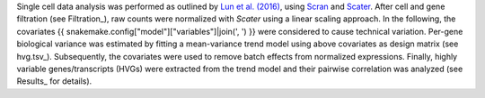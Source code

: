 Single cell data analysis was performed as outlined by `Lun et al. (2016)`_, using Scran_ and Scater_.
After cell and gene filtration (see Filtration_), raw counts were normalized with `Scater` using a linear scaling approach.
In the following, the covariates {{ snakemake.config["model"]["variables"]|join(', ') }} were considered to cause technical variation.
Per-gene biological variance was estimated by fitting a mean-variance trend model using above covariates as design matrix (see hvg.tsv_).
Subsequently, the covariates were used to remove batch effects from normalized expressions.
Finally, highly variable genes/transcripts (HVGs) were extracted from the trend model and their pairwise correlation was analyzed (see Results_ for details).



.. _Scater: https://bioconductor.org/packages/release/bioc/html/scater.html
.. _Scran: https://bioconductor.org/packages/release/bioc/html/scran.html
.. _Lun et al. (2016): https://doi.org/10.12688/f1000research.9501.2
